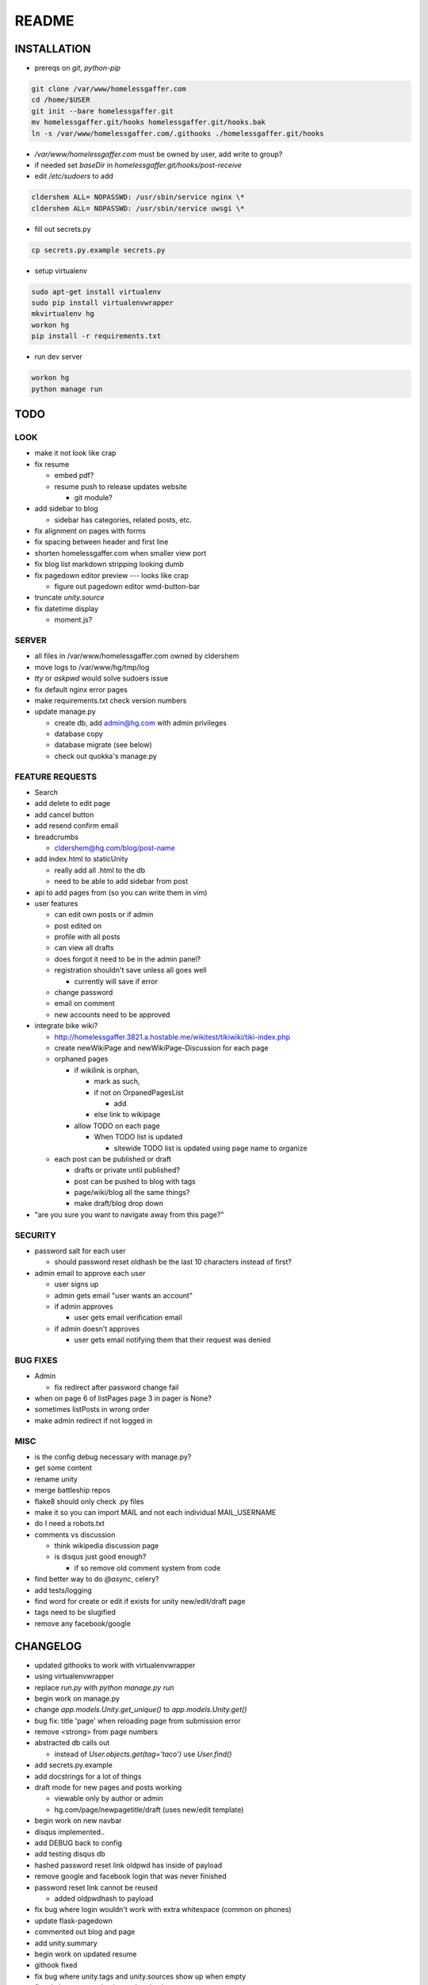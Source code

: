 .. flake8: noqa

======
README
======

INSTALLATION
============

- prereqs on `git`, `python-pip`

.. code:: sh

  git clone /var/www/homelessgaffer.com
  cd /home/$USER
  git init --bare homelessgaffer.git
  mv homelessgaffer.git/hooks homelessgaffer.git/hooks.bak
  ln -s /var/www/homelessgaffer.com/.githooks ./homelessgaffer.git/hooks

- `/var/www/homelessgaffer.com` must be owned by user, add write to group?
- if needed set `baseDir` in `homelessgaffer.git/hooks/post-receive`
- edit `/etc/sudoers` to add

.. code::

  cldershem ALL= NOPASSWD: /usr/sbin/service nginx \*
  cldershem ALL= NOPASSWD: /usr/sbin/service uwsgi \*

- fill out secrets.py

.. code:: sh

  cp secrets.py.example secrets.py

- setup virtualenv

.. code:: sh

  sudo apt-get install virtualenv
  sudo pip install virtualenvwrapper
  mkvirtualenv hg
  workon hg
  pip install -r requirements.txt

- run dev server

.. code:: sh

  workon hg
  python manage run

TODO
====

LOOK
----

- make it not look like crap
- fix resume

  - embed pdf?
  - resume push to release updates website

    - git module?

- add sidebar to blog

  - sidebar has categories, related posts, etc.

- fix alignment on pages with forms
- fix spacing between header and first line
- shorten homelessgaffer.com when smaller view port
- fix blog list markdown stripping looking dumb
- fix pagedown editor preview --- looks like crap

  - figure out pagedown editor wmd-button-bar

- truncate `unity.source`
- fix datetime display

  - moment.js?

SERVER
------

- all files in /var/www/homelessgaffer.com owned by cldershem
- move logs to /var/www/hg/tmp/log
- `tty` or `askpwd` would solve sudoers issue
- fix default nginx error pages
- make requirements.txt check version numbers
- update manage.py

  - create db, add admin@hg.com with admin privileges
  - database copy
  - database migrate (see below)
  - check out quokka's manage.py

FEATURE REQUESTS
----------------

- Search
- add delete to edit page
- add cancel button
- add resend confirm email
- breadcrumbs

  - cldershem@hg.com/blog/post-name

- add index.html to staticUnity

  - really add all .html to the db
  - need to be able to add sidebar from post

- api to add pages from (so you can write them in vim)
- user features

  - can edit own posts or if admin
  - post edited on
  - profile with all posts
  - can view all drafts
  - does forgot it need to be in the admin panel?
  - registration shouldn't save unless all goes well

    - currently will save if error

  - change password
  - email on comment
  - new accounts need to be approved

- integrate bike wiki?

  - http://homelessgaffer.3821.a.hostable.me/wikitest/tikiwiki/tiki-index.php
  - create newWikiPage and newWikiPage-Discussion for each page
  - orphaned pages

    - if wikilink is orphan,

      - mark as such,
      - if not on OrpanedPagesList

        - add
      - else link to wikipage
    - allow TODO on each page

      - When TODO list is updated

        - sitewide TODO list is updated using page name to organize

  - each post can be published or draft

    - drafts or private until published?
    - post can be pushed to blog with tags
    - page/wiki/blog all the same things?
    - make draft/blog drop down

- "are you sure you want to navigate away from this page?"

SECURITY
--------

- password salt for each user

  - should password reset oldhash be the last 10 characters instead of first?

- admin email to approve each user

  - user signs up
  - admin gets email "user wants an account"
  - if admin approves

    - user gets email verification email

  - if admin doesn't approves

    - user gets email notifying them that their request was denied

BUG FIXES
---------

- Admin

  - fix redirect after password change fail

- when on page 6 of listPages page 3 in pager is None?
- sometimes listPosts in wrong order
- make admin redirect if not logged in

MISC
----

- is the config debug necessary with manage.py?
- get some content
- rename unity
- merge battleship repos
- flake8 should only check .py files
- make it so you can import MAIL and not each individual MAIL_USERNAME
- do I need a robots.txt
- comments vs discussion

  - think wikipedia discussion page
  - is disqus just good enough?

    - if so remove old comment system from code

- find better way to do `@async`, celery?
- add tests/logging
- find word for create or edit if exists for unity new/edit/draft page
- tags need to be slugified
- remove any facebook/google

CHANGELOG
=========

- updated githooks to work with virtualenvwrapper
- using virtualenvwrapper
- replace `run.py` with `python manage.py run`
- begin work on manage.py
- change `app.models.Unity.get_unique()` to `app.models.Unity.get()`
- bug fix: title 'page' when reloading page from submission error
- remove <strong> from page numbers
- abstracted db calls out

  - instead of `User.objects.get(tag='taco')` use `User.find()`

- add secrets.py.example
- add docstrings for a lot of things
- draft mode for new pages and posts working

  - viewable only by author or admin
  - hg.com/page/newpagetitle/draft (uses new/edit template)

- begin work on new navbar
- disqus implemented..
- add DEBUG back to config
- add testing disqus db
- hashed password reset link oldpwd has inside of payload
- remove google and facebook login that was never finished
- password reset link cannot be reused

  - added oldpwdhash to payload

- fix bug where login wouldn't work with extra whitespace (common on phones)
- update flask-pagedown
- commented out blog and page
- add unity.summary
- begin work on updated resume
- githook fixed
- fix bug where unity.tags and unity.sources show up when empty
- fix admin pages not having authentication

  - only admin can login

- fix static html file page
- renamed "page" to "pageTitle"
- add pageTitle to title bar
- fix Sources as TagListField
- fixed unity/edit tags is populated with "[]"
- fix edit post error where slug would be duplicate
- add custom TagListField
- removed ckeditor
- Unity working.
- fixed "if server: debug=False"

  - DEBUG flag now set in app/__init__.py

- sidebar block added to base template
- add markdown support

  - add pagedown editor with preview
  - remove ckeditor from templates
  - add [[wikilink]] support

- made forms into a macro
- disabled user registration until needed
- fixed BASE-DIR in pre hook
- finished user blueprint
- finished blog blueprint
- finished Page Blueprint
- fixed listpages
- Page Blueprint add
- currentPage navButton works again
- added anon-required decorator
- added forgot password
- user confirm email uses token
- user can only login after confirmation
- added confirmation email
- flask-mail is async
- flask-mail setup
- added constants.py
- dateTimeNow deprecated, DATE-TIME-NOW replaces (underscores not hyphens)
- git hook downloads js libraries
- git hook restarts nginx, uwsgi PROPERLY!!!!!!
- rewrote git hooks in python, added flake8
- added githooks to repo and created working symlinks
- githook only runs pip when changes
- added post-receive githook for pip install -r requirements.txt
- added pre-commit githook for pip freeze
- added secrets.py
- added recaptcha
- set up bcrypt
- fixed vim on hg.com
- changed all times to utc
- no page number if only one page
- added pagination on posts
- add https
- flask admin working

